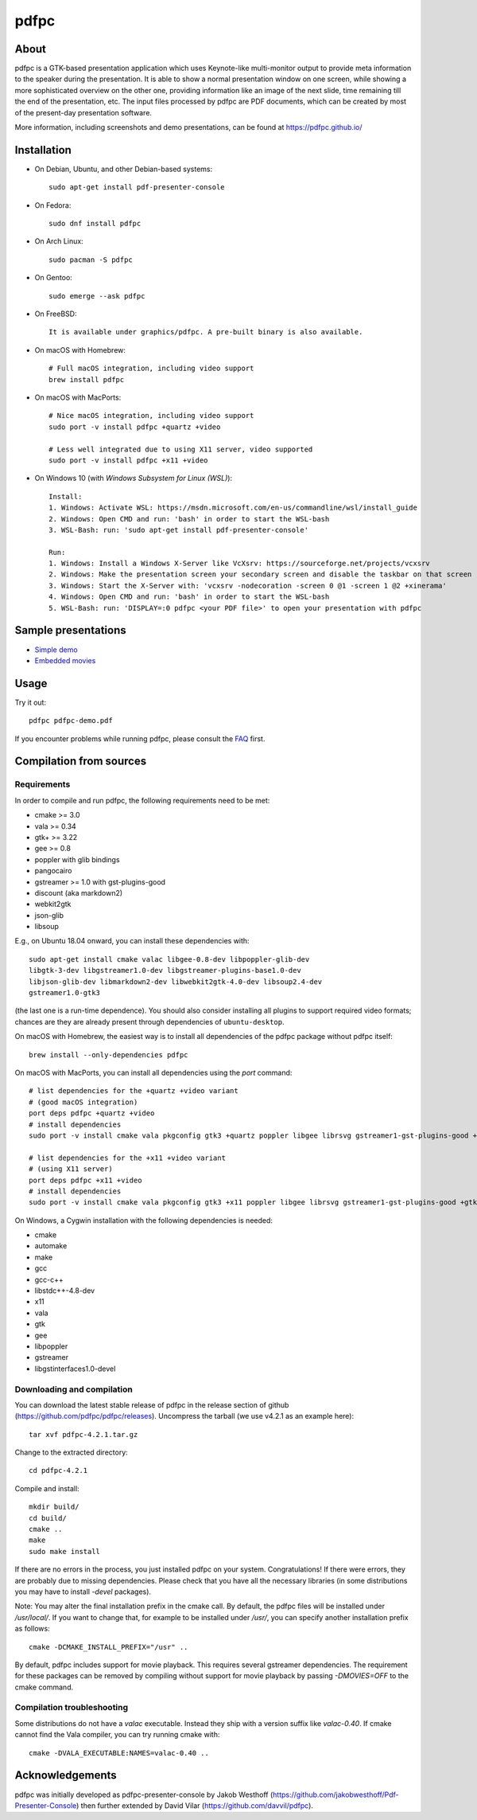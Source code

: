 =====
pdfpc
=====

About
=====

pdfpc is a GTK-based presentation application which uses Keynote-like
multi-monitor output to provide meta information to the speaker during the
presentation. It is able to show a normal presentation window on one screen,
while showing a more sophisticated overview on the other one, providing
information like an image of the next slide, time remaining till the end of
the presentation, etc. The input files processed by pdfpc are PDF documents,
which can be created by most of the present-day presentation software.

More information, including screenshots and demo presentations, can be found
at https://pdfpc.github.io/

Installation
============

- On Debian, Ubuntu, and other Debian-based systems::

    sudo apt-get install pdf-presenter-console

- On Fedora::

    sudo dnf install pdfpc

- On Arch Linux::

    sudo pacman -S pdfpc

- On Gentoo::

    sudo emerge --ask pdfpc

- On FreeBSD::

    It is available under graphics/pdfpc. A pre-built binary is also available.

- On macOS with Homebrew::

    # Full macOS integration, including video support
    brew install pdfpc

- On macOS with MacPorts::

    # Nice macOS integration, including video support
    sudo port -v install pdfpc +quartz +video

    # Less well integrated due to using X11 server, video supported
    sudo port -v install pdfpc +x11 +video

- On Windows 10 (with *Windows Subsystem for Linux (WSL)*)::

    Install:
    1. Windows: Activate WSL: https://msdn.microsoft.com/en-us/commandline/wsl/install_guide
    2. Windows: Open CMD and run: 'bash' in order to start the WSL-bash
    3. WSL-Bash: run: 'sudo apt-get install pdf-presenter-console'

    Run:
    1. Windows: Install a Windows X-Server like VcXsrv: https://sourceforge.net/projects/vcxsrv
    2. Windows: Make the presentation screen your secondary screen and disable the taskbar on that screen
    3. Windows: Start the X-Server with: 'vcxsrv -nodecoration -screen 0 @1 -screen 1 @2 +xinerama'
    4. Windows: Open CMD and run: 'bash' in order to start the WSL-bash
    5. WSL-Bash: run: 'DISPLAY=:0 pdfpc <your PDF file>' to open your presentation with pdfpc

Sample presentations
====================

- `Simple demo <https://github.com/pdfpc/pdfpc/releases/latest/download/pdfpc-demo.pdf>`_
- `Embedded movies <https://github.com/pdfpc/pdfpc/releases/latest/download/pdfpc-video-example.zip>`_

Usage
=====

Try it out::

    pdfpc pdfpc-demo.pdf


If you encounter problems while running pdfpc, please consult the `FAQ
<FAQ.rst>`_ first.

Compilation from sources
========================

Requirements
------------

In order to compile and run pdfpc, the following requirements need to be met:

- cmake >= 3.0
- vala  >= 0.34
- gtk+  >= 3.22
- gee   >= 0.8
- poppler with glib bindings
- pangocairo
- gstreamer >= 1.0 with gst-plugins-good
- discount (aka markdown2)
- webkit2gtk
- json-glib
- libsoup

E.g., on Ubuntu 18.04 onward, you can install these dependencies with::

    sudo apt-get install cmake valac libgee-0.8-dev libpoppler-glib-dev
    libgtk-3-dev libgstreamer1.0-dev libgstreamer-plugins-base1.0-dev
    libjson-glib-dev libmarkdown2-dev libwebkit2gtk-4.0-dev libsoup2.4-dev
    gstreamer1.0-gtk3

(the last one is a run-time dependence). You should also consider installing all
plugins to support required video formats; chances are they are already present
through dependencies of ``ubuntu-desktop``.

On macOS with Homebrew, the easiest way is to install all dependencies of the
pdfpc package without pdfpc itself::

    brew install --only-dependencies pdfpc

On macOS with MacPorts, you can install all dependencies using the `port` command::

    # list dependencies for the +quartz +video variant
    # (good macOS integration)
    port deps pdfpc +quartz +video
    # install dependencies
    sudo port -v install cmake vala pkgconfig gtk3 +quartz poppler libgee librsvg gstreamer1-gst-plugins-good +gtk3

    # list dependencies for the +x11 +video variant
    # (using X11 server)
    port deps pdfpc +x11 +video
    # install dependencies
    sudo port -v install cmake vala pkgconfig gtk3 +x11 poppler libgee librsvg gstreamer1-gst-plugins-good +gtk3 +x11

On Windows, a Cygwin installation with the following dependencies is needed:

- cmake
- automake
- make
- gcc
- gcc-c++
- libstdc++-4.8-dev
- x11
- vala
- gtk
- gee
- libpoppler
- gstreamer
- libgstinterfaces1.0-devel

Downloading and compilation
---------------------------

You can download the latest stable release of pdfpc in the release section of
github (https://github.com/pdfpc/pdfpc/releases). Uncompress the tarball (we
use v4.2.1 as an example here)::

    tar xvf pdfpc-4.2.1.tar.gz

Change to the extracted directory::

    cd pdfpc-4.2.1

Compile and install::

    mkdir build/
    cd build/
    cmake ..
    make
    sudo make install

If there are no errors in the process, you just installed pdfpc on your system.
Congratulations! If there were errors, they are probably due to missing
dependencies. Please check that you have all the necessary libraries (in some
distributions you may have to install *-devel* packages).

Note: You may alter the final installation prefix in the cmake call. By default,
the pdfpc files will be installed under */usr/local/*. If you want to change
that, for example to be installed under */usr/*, you can specify another
installation prefix as follows::

    cmake -DCMAKE_INSTALL_PREFIX="/usr" ..

By default, pdfpc includes support for movie playback.  This requires several
gstreamer dependencies.  The requirement for these packages
can be removed by compiling without support for movie playback by passing
*-DMOVIES=OFF* to the cmake command.

Compilation troubleshooting
---------------------------

Some distributions do not have a *valac* executable. Instead they ship with a
version suffix like *valac-0.40*. If cmake cannot find the Vala compiler, you
can try running cmake with::

    cmake -DVALA_EXECUTABLE:NAMES=valac-0.40 ..

Acknowledgements
================

pdfpc was initially developed as pdfpc-presenter-console by Jakob Westhoff
(https://github.com/jakobwesthoff/Pdf-Presenter-Console)
then further extended by David Vilar (https://github.com/davvil/pdfpc).
